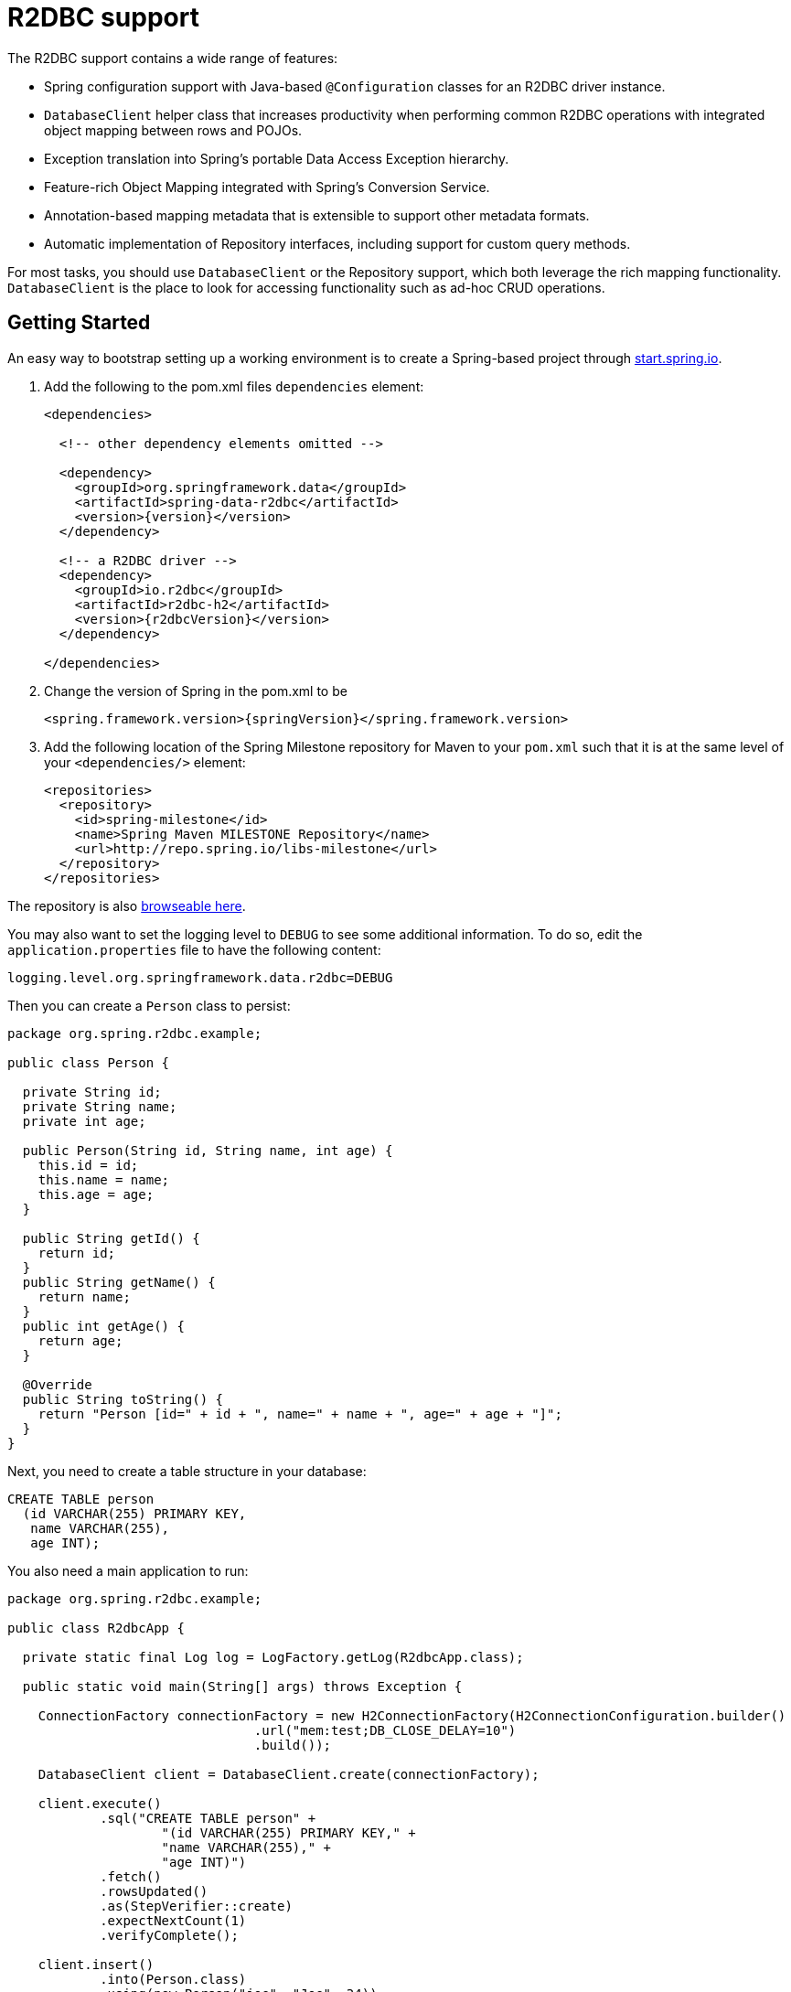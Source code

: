 [[r2dbc.core]]
= R2DBC support

The R2DBC support contains a wide range of features:

* Spring configuration support with Java-based `@Configuration` classes  for an R2DBC driver instance.
* `DatabaseClient` helper class that increases productivity when performing common R2DBC operations with integrated object mapping between rows and POJOs.
* Exception translation into Spring's portable Data Access Exception hierarchy.
* Feature-rich Object Mapping integrated with Spring's Conversion Service.
* Annotation-based mapping metadata that is extensible to support other metadata formats.
* Automatic implementation of Repository interfaces, including support for custom query methods.

For most tasks, you should use `DatabaseClient` or the Repository support, which both leverage the rich mapping functionality.
`DatabaseClient` is the place to look for accessing functionality such as ad-hoc CRUD operations.

[[r2dbc.getting-started]]
== Getting Started

An easy way to bootstrap setting up a working environment is to create a Spring-based project through https://start.spring.io[start.spring.io].

. Add the following to the pom.xml files `dependencies` element:
+
[source,xml,subs="+attributes"]
----
<dependencies>

  <!-- other dependency elements omitted -->

  <dependency>
    <groupId>org.springframework.data</groupId>
    <artifactId>spring-data-r2dbc</artifactId>
    <version>{version}</version>
  </dependency>

  <!-- a R2DBC driver -->
  <dependency>
    <groupId>io.r2dbc</groupId>
    <artifactId>r2dbc-h2</artifactId>
    <version>{r2dbcVersion}</version>
  </dependency>

</dependencies>
----
. Change the version of Spring in the pom.xml to be
+
[source,xml,subs="+attributes"]
----
<spring.framework.version>{springVersion}</spring.framework.version>
----
. Add the following location of the Spring Milestone repository for Maven to your `pom.xml` such that it is at the same level of your `<dependencies/>` element:
+
[source,xml]
----
<repositories>
  <repository>
    <id>spring-milestone</id>
    <name>Spring Maven MILESTONE Repository</name>
    <url>http://repo.spring.io/libs-milestone</url>
  </repository>
</repositories>
----

The repository is also http://repo.spring.io/milestone/org/springframework/data/[browseable here].

You may also want to set the logging level to `DEBUG` to see some additional information. To do so, edit the `application.properties` file to have the following content:

[source]
----
logging.level.org.springframework.data.r2dbc=DEBUG
----

Then you can create a `Person` class to persist:

[source,java]
----
package org.spring.r2dbc.example;

public class Person {

  private String id;
  private String name;
  private int age;

  public Person(String id, String name, int age) {
    this.id = id;
    this.name = name;
    this.age = age;
  }

  public String getId() {
    return id;
  }
  public String getName() {
    return name;
  }
  public int getAge() {
    return age;
  }

  @Override
  public String toString() {
    return "Person [id=" + id + ", name=" + name + ", age=" + age + "]";
  }
}
----

Next, you need to create a table structure in your database:

[source,sql]
----
CREATE TABLE person
  (id VARCHAR(255) PRIMARY KEY,
   name VARCHAR(255),
   age INT);
----

You also need a main application to run:

[source,java]
----
package org.spring.r2dbc.example;

public class R2dbcApp {

  private static final Log log = LogFactory.getLog(R2dbcApp.class);

  public static void main(String[] args) throws Exception {

    ConnectionFactory connectionFactory = new H2ConnectionFactory(H2ConnectionConfiguration.builder()
                                .url("mem:test;DB_CLOSE_DELAY=10")
                                .build());

    DatabaseClient client = DatabaseClient.create(connectionFactory);

    client.execute()
            .sql("CREATE TABLE person" +
                    "(id VARCHAR(255) PRIMARY KEY," +
                    "name VARCHAR(255)," +
                    "age INT)")
            .fetch()
            .rowsUpdated()
            .as(StepVerifier::create)
            .expectNextCount(1)
            .verifyComplete();

    client.insert()
            .into(Person.class)
            .using(new Person("joe", "Joe", 34))
            .then()
            .as(StepVerifier::create)
            .verifyComplete();

    client.select()
            .from(Person.class)
            .fetch()
            .first()
            .doOnNext(it -> log.info(it))
            .as(StepVerifier::create)
            .expectNextCount(1)
            .verifyComplete();
  }
}
----

When you run the main program, the preceding examples produce output similar to the following:

[source]
----
2018-11-28 10:47:03,893 DEBUG ata.r2dbc.function.DefaultDatabaseClient: 310 - Executing SQL statement [CREATE TABLE person
  (id VARCHAR(255) PRIMARY KEY,
   name VARCHAR(255),
   age INT)]
2018-11-28 10:47:04,074 DEBUG ata.r2dbc.function.DefaultDatabaseClient: 908 - Executing SQL statement [INSERT INTO person (id, name, age) VALUES($1, $2, $3)]
2018-11-28 10:47:04,092 DEBUG ata.r2dbc.function.DefaultDatabaseClient: 575 - Executing SQL statement [SELECT id, name, age FROM person]
2018-11-28 10:47:04,436  INFO        org.spring.r2dbc.example.R2dbcApp:  43 - Person [id='joe', name='Joe', age=34]
----

Even in this simple example, there are few things to notice:

* You can create an instance of the central helper class in Spring Data R2DBC, <<r2dbc.datbaseclient,`DatabaseClient`>>, by using a standard `io.r2dbc.spi.ConnectionFactory` object.
* The mapper works against standard POJO objects without the need for any additional metadata (though you can optionally provide that information. See <<mapping-chapter,here>>.).
* Mapping conventions can use field access. Notice that the `Person` class has only getters.
* If the constructor argument names match the column names of the stored row, they are used to instantiate the object.

[[r2dbc.examples-repo]]
== Examples Repository

There is a https://github.com/spring-projects/spring-data-examples[GitHub repository with several examples] that you can download and play around with to get a feel for how the library works.

[[r2dbc.drivers]]
== Connecting to a Relational Database with Spring

One of the first tasks when using relational databases and Spring is to create a `io.r2dbc.spi.ConnectionFactory` object using the IoC container. The following example explains Java-based configuration.

[[r2dbc.connectionfactory]]
=== Registering a `ConnectionFactory` Instance using Java-based Metadata

The following example shows an example of using Java-based bean metadata to register an instance of a `io.r2dbc.spi.ConnectionFactory`:

.Registering a `io.r2dbc.spi.ConnectionFactory` object using Java-based bean metadata
====
[source,java]
----
@Configuration
public class ApplicationConfiguration extends AbstractR2dbcConfiguration {

  @Override
  @Bean
  public ConnectionFactory connectionFactory() {
    return …;
  }
}
----
====

This approach lets you use the standard `io.r2dbc.spi.ConnectionFactory` instance, with the container using Spring's `AbstractR2dbcConfiguration`. As compared to registering a `ConnectionFactory` instance directly, the configuration support has the added advantage of also providing the container with an `ExceptionTranslator` implementation that translates R2DBC exceptions to exceptions in Spring's portable `DataAccessException` hierarchy for data access classes annotated with the `@Repository` annotation. This hierarchy and the use of `@Repository` is described in http://docs.spring.io/spring/docs/{springVersion}/spring-framework-reference/data-access.html[Spring's DAO support features].

`AbstractR2dbcConfiguration` registers also `DatabaseClient` that is required for database interaction and for Repository implementation.

[[r2dbc.drivers]]
=== R2DBC Drivers

Spring Data R2DBC supports drivers by R2DBC's pluggable SPI mechanism. Any driver implementing the R2DBC spec can be used with Spring Data R2DBC.
R2DBC is a relatively young initiative that gains significance by maturing through adoption.
As of writing the following 3 drivers are available:

* https://github.com/r2dbc/r2dbc-postgresql[Postgres] (`io.r2dbc:r2dbc-postgresql`)
* https://github.com/r2dbc/r2dbc-h2[H2] (`io.r2dbc:r2dbc-h2`)
* https://github.com/r2dbc/r2dbc-mssql[Microsoft SQL Server] (`io.r2dbc:r2dbc-mssql`)

Spring Data R2DBC reacts to database specifics by inspecting `ConnectionFactoryMetadata` and selects the appropriate database dialect.
You can configure an own `Dialect` if the used driver is not yet known to Spring Data R2DBC.

[[r2dbc.datbaseclient]]
== Introduction to `DatabaseClient`

Spring Data R2DBC includes a reactive, non-blocking `DatabaseClient` for database interaction. The client has a functional, fluent API with reactive types for declarative composition.
`DatabaseClient` encapsulates resource handling such as opening and closing connections so your application code can make use of executing SQL queries or calling higher-level functionality such as inserting or selecting data.

NOTE: `DatabaseClient` is a young application component providing a minimal set of convenience methods that is likely to be extended through time.

NOTE: Once configured, `DatabaseClient` is thread-safe and can be reused across multiple instances.

Another central feature of `DatabaseClient` is translation of exceptions thrown by R2DBC drivers into Spring's portable Data Access Exception hierarchy. See "`<<r2dbc.exception>>`" for more information.

The next section contains an example of how to work with the `DatabaseClient` in the context of the Spring container.

[[r2dbc.datbaseclient.create]]
=== Creating `DatabaseClient`

The simplest way to create a `DatabaseClient` is through a static factory method:

[source,java]
----
DatabaseClient.create(ConnectionFactory connectionFactory)
----

The above method creates a `DatabaseClient` with default settings.

You can also use `DatabaseClient.builder()` with further options to customize the client:

* `exceptionTranslator`: Supply a specific `R2dbcExceptionTranslator` to customize how R2DBC exceptions are translated into Spring's portable Data Access Exception hierarchy.  See "`<<r2dbc.exception>>`" for more information.
* `dataAccessStrategy`: Strategy how SQL queries are generated and how objects are mapped.

Once built, a `DatabaseClient` instance is immutable. However, you can clone it and build a modified copy without affecting the original instance, as the following example shows:

[source,java]
----
DatabaseClient client1 = DatabaseClient.builder()
        .exceptionTranslator(exceptionTranslatorA).build();

DatabaseClient client2 = client1.mutate()
        .exceptionTranslator(exceptionTranslatorB).build();
----

=== Controlling Database Connections

Spring Data R2DBC obtains a connection to the database through a `ConnectionFactory`.
A `ConnectionFactory` is part of the R2DBC specification and is a generalized connection factory.
It lets a container or a framework hide connection pooling and transaction management issues from the application code.

When you use Spring Data R2DBC, you can create a `ConnectionFactory` using your R2DBC driver.
`ConnectionFactory` implementations can either return the same connection, different connections or provide connection pooling.
`DatabaseClient` uses `ConnectionFactory` to create and release connections per operation without affinity to a particular connection across multiple operations.

[[r2dbc.exception]]
== Exception Translation

The Spring framework provides exception translation for a wide variety of database and mapping technologies.
This has traditionally been for JDBC and JPA. The Spring support for R2DBC extends this feature by providing implementations of the `R2dbcExceptionTranslator` interface.

`R2dbcExceptionTranslator` is an interface to be implemented by classes that can translate between `R2dbcException` and Spring’s own `org.springframework.dao.DataAccessException`, which is agnostic in regard to data access strategy.
Implementations can be generic (for example, using SQLState codes) or proprietary (for example, using Postgres error codes) for greater precision.

`SqlErrorCodeR2dbcExceptionTranslator` is the implementation of `R2dbcExceptionTranslator` that is used by default.
This implementation uses specific vendor codes.
It is more precise than the SQLState implementation.
The error code translations are based on codes held in a JavaBean type class called `SQLErrorCodes`.
This class is created and populated by an `SQLErrorCodesFactory`, which (as the name suggests) is a factory for creating SQLErrorCodes based on the contents of a configuration file named `sql-error-codes.xml` from Spring's Data Access module.
This file is populated with vendor codes and based on the `ConnectionFactoryName` taken from `ConnectionFactoryMetadata`.
The codes for the actual database you are using are used.

The `SqlErrorCodeR2dbcExceptionTranslator` applies matching rules in the following sequence:

1. Any custom translation implemented by a subclass. Normally, the provided concrete `SqlErrorCodeR2dbcExceptionTranslator` is used, so this rule does not apply. It applies only if you have actually provided a subclass implementation.
2. Any custom implementation of the `SQLExceptionTranslator` interface that is provided as the `customSqlExceptionTranslator` property of the `SQLErrorCodes` class.
3. Error code matching is applied.
4. Use a fallback translator.


NOTE: The `SQLErrorCodesFactory` is used by default to define Error codes and custom exception translations. They are looked up in a file named `sql-error-codes.xml` from the classpath, and the matching `SQLErrorCodes` instance is located based on the database name from the database metadata of the database in use. `SQLErrorCodesFactory` is as of now part of Spring JDBC. Spring Data R2DBC reuses existing translation configurations.

You can extend `SqlErrorCodeR2dbcExceptionTranslator`, as the following example shows:

[source,java]
----
public class CustomSqlErrorCodeR2dbcExceptionTranslator extends SqlErrorCodeR2dbcExceptionTranslator {

    protected DataAccessException customTranslate(String task, String sql, R2dbcException r2dbcex) {
        if (sqlex.getErrorCode() == -12345) {
            return new DeadlockLoserDataAccessException(task, r2dbcex);
        }
        return null;
    }
}
----

In the preceding example, the specific error code (`-12345`) is translated, while other errors are left to be translated by the default translator implementation.
To use this custom translator, you must configure `DatabaseClient` through the builder method `exceptionTranslator`, and you must use this `DatabaseClient` for all of the data access processing where this translator is needed.
The following example shows how you can use this custom translator:

[source,java]
----
ConnectionFactory connectionFactory = …;

CustomSqlErrorCodeR2dbcExceptionTranslator exceptionTranslator = new CustomSqlErrorCodeR2dbcExceptionTranslator();

DatabaseClient client = DatabaseClient.builder()
                            .connectionFactory(connectionFactory)
                            .exceptionTranslator(exceptionTranslator)
                            .build();
----

[[r2dbc.datbaseclient.statements]]
=== Running Statements

Running a statement is the basic functionality that is covered by `DatabaseClient`.
The following example shows what you need to include for a minimal but fully functional class that creates a new table:

[source,java]
----
Mono<Void> completion = client.execute()
        .sql("CREATE TABLE person (id VARCHAR(255) PRIMARY KEY, name VARCHAR(255), age INTEGER);")
        .then();
----

`DatabaseClient` is designed for a convenient fluent usage.
It exposes intermediate, continuation, and terminal methods at each stage of the execution specification.
The example above uses `then()` to return a completion `Publisher` that completes as soon as the query (or queries, if the SQL query contains multiple statements) completes.

NOTE: `execute().sql(…)` accepts either the SQL query string or a query `Supplier<String>` to defer the actual query creation until execution.

[[r2dbc.datbaseclient.queries]]
=== Running Queries

SQL queries can return values or the number of affected rows.
`DatabaseClient` can return the number of updated rows or the rows themselves, depending on the issued query.

The following example shows an `UPDATE` statement that returns the number of updated rows:

[source,java]
----
Mono<Integer> affectedRows = client.execute()
        .sql("UPDATE person SET name = 'Joe'")
        .fetch().rowsUpdated();
----

Running a `SELECT` query returns a different type of result, in particular tabular results. Tabular data is typically consumes by streaming each `Row`.
You might have noticed the use of `fetch()` in the previous example.
`fetch()` is a continuation operator that allows you to specify how much data you want to consume.

[source,java]
----
Mono<Map<String, Object>> first = client.execute()
        .sql("SELECT id, name FROM person")
        .fetch().first();
----

Calling `first()` returns the first row from the result and discards remaining rows.
You can consume data with the following operators:

* `first()` return the first row of the entire result
* `one()` returns exactly one result and fails if the result contains more rows.
* `all()` returns all rows of the result
* `rowsUpdated()` returns the number of affected rows (`INSERT` count, `UPDATE` count)

`DatabaseClient` queries return their results by default as `Map` of column name to value. You can customize type mapping by applying an `as(Class<T>)` operator.

[source,java]
----
Flux<Person> all = client.execute()
        .sql("SELECT id, name FROM mytable")
        .as(Person.class)
        .fetch().all();
----

`as(…)` applies <<mapping-conventions,Convention-based Object Mapping>> and maps the resulting columns to your POJO.

[[r2dbc.datbaseclient.mapping]]
=== Mapping Results

You can customize result extraction beyond `Map` and POJO result extraction by providing an extractor `BiFunction<Row, RowMetadata, T>`.
The extractor function interacts directly with R2DBC's `Row` and `RowMetadata` objects and can return arbitrary values (singular values, collections/maps, objects).

The following example extracts the `id` column and emits its value:

[source,java]
----
Flux<String> names= client.execute()
        .sql("SELECT name FROM person")
        .map((row, rowMetadata) -> row.get("id", String.class))
        .all();
----

[[r2dbc.datbaseclient.mapping.null]]
.What about `null`?
****
Relational database results may contain `null` values.
Reactive Streams forbids emission of `null` values which requires a proper `null` handling in the extractor function.
While you can obtain `null` values from a `Row`, you must not emit a `null` value.
You must wrap any `null` values in an object (e.g. `Optional` for singular values) to make sure a `null` value is never returned directly by your extractor function.
****

[[r2dbc.datbaseclient.binding]]
=== Binding Values to Queries

A typical application requires parameterized SQL statements to select or update rows according to some input.
These are typically `SELECT` statements  constrained by a `WHERE` clause or `INSERT`/`UPDATE` statements accepting input parameters.
Parameterized statements bear the risk of SQL injection if parameters are not escaped properly.
`DatabaseClient` leverages R2DBC's Bind API to eliminate the risk of SQL injection for query parameters.
You can provide a parameterized SQL statement with the `sql(…)` operator and bind parameters to the actual `Statement`.
Your R2DBC driver then executes the statement using prepared statements and parameter substitution.

Parameter binding supports various binding strategies:

* By Index using zero-based parameter indexes.
* By Name using the placeholder name.

The following example shows parameter binding for a query:

[source,java]
----
db.execute()
    .sql("INSERT INTO person (id, name, age) VALUES(:id, :name, :age)")
    .bind("id", "joe")
    .bind("name", "Joe")
    .bind("age", 34);
----

.R2DBC Native Bind Markers
****
R2DBC uses database-native bind markers that depend on the actual database vendor.
As an example, Postgres uses indexed markers such as `$1`, `$2`, `$n`.
Another example is SQL Server that uses named bind markers prefixed with `@` (at).

This is different from JDBC which requires `?` (question mark) as bind markers.
In JDBC, the actual drivers translate question mark bind markers to database-native markers as part of their statement execution.

Spring Data R2DBC allows you to use native bind markers or named bind markers with the `:name` syntax.

Named parameter support leverages ``Dialect``s  to expand named parameters to native bind markers at the time of query execution which gives you a certain degree of query portability across various database vendors.
****

The query-preprocessor unrolls named `Collection` parameters into a series of bind markers to remove the need of dynamic query creation based on the number of arguments.
Nested object arrays are expanded to allow usage of e.g. select lists.

Consider the following query:

[source,sql]
----
SELECT id, name, state FROM table WHERE (name, age) IN (('John', 35), ('Ann', 50))
----

This query can be parametrized and executed as:

[source,java]
----
List<Object[]> tuples = new ArrayList<>();
tuples.add(new Object[] {"John", 35});
tuples.add(new Object[] {"Ann",  50});

db.execute()
    .sql("SELECT id, name, state FROM table WHERE (name, age) IN (:tuples)")
    .bind("tuples", tuples);
----

NOTE: Usage of select lists is vendor-dependent.

A simpler variant using `IN` predicates:

[source,java]
----
db.execute()
    .sql("SELECT id, name, state FROM table WHERE age IN (:ages)")
    .bind("ages", Arrays.asList(35, 50));
----

[[r2dbc.datbaseclient.transactions]]
=== Transactions

A common pattern when using relational databases is grouping multiple queries within a unit of work that is guarded by a transaction.
Relational databases typically associate a transaction with a single transport connection.
Using different connections hence results in utilizing different transactions.
Spring Data R2DBC includes a transactional `DatabaseClient` implementation with `TransactionalDatabaseClient` that allows you to group multiple statements within the same transaction.
`TransactionalDatabaseClient` is a extension of `DatabaseClient` that exposes the same functionality as `DatabaseClient` and adds transaction-management methods.

You can run multiple statements within a transaction using the `inTransaction(Function)` closure:

[source,java]
----
TransactionalDatabaseClient databaseClient = TransactionalDatabaseClient.create(connectionFactory);

Flux<Void> completion = databaseClient.inTransaction(db -> {

    return db.execute().sql("INSERT INTO person (id, name, age) VALUES(:id, :name, :age)")
            .bind("id", "joe")
            .bind("name", "Joe")
            .bind("age", 34)
            .fetch().rowsUpdated()
            .then(db.execute().sql("INSERT INTO contacts (id, name) VALUES(:id, :name)")
                    .bind("id", "joe")
                    .bind("name", "Joe")
                    .fetch().rowsUpdated())
            .then();
});
----
